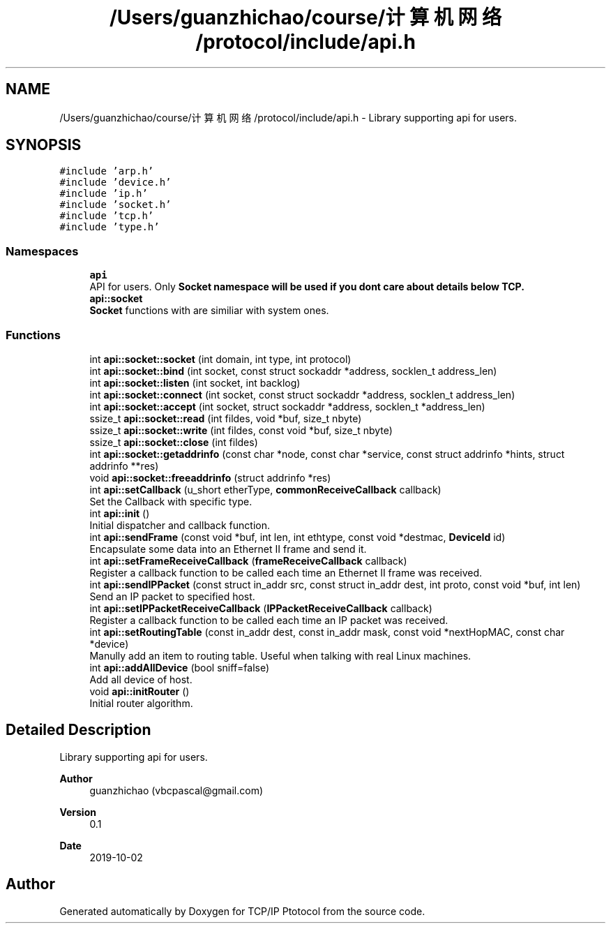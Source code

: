 .TH "/Users/guanzhichao/course/计算机网络/protocol/include/api.h" 3 "Fri Nov 22 2019" "TCP/IP Ptotocol" \" -*- nroff -*-
.ad l
.nh
.SH NAME
/Users/guanzhichao/course/计算机网络/protocol/include/api.h \- Library supporting api for users\&.  

.SH SYNOPSIS
.br
.PP
\fC#include 'arp\&.h'\fP
.br
\fC#include 'device\&.h'\fP
.br
\fC#include 'ip\&.h'\fP
.br
\fC#include 'socket\&.h'\fP
.br
\fC#include 'tcp\&.h'\fP
.br
\fC#include 'type\&.h'\fP
.br

.SS "Namespaces"

.in +1c
.ti -1c
.RI " \fBapi\fP"
.br
.RI "API for users\&. Only \fC\fBSocket\fP\fP namespace will be used if you dont care about details below TCP\&. "
.ti -1c
.RI " \fBapi::socket\fP"
.br
.RI "\fBSocket\fP functions with are similiar with system ones\&. "
.in -1c
.SS "Functions"

.in +1c
.ti -1c
.RI "int \fBapi::socket::socket\fP (int domain, int type, int protocol)"
.br
.ti -1c
.RI "int \fBapi::socket::bind\fP (int socket, const struct sockaddr *address, socklen_t address_len)"
.br
.ti -1c
.RI "int \fBapi::socket::listen\fP (int socket, int backlog)"
.br
.ti -1c
.RI "int \fBapi::socket::connect\fP (int socket, const struct sockaddr *address, socklen_t address_len)"
.br
.ti -1c
.RI "int \fBapi::socket::accept\fP (int socket, struct sockaddr *address, socklen_t *address_len)"
.br
.ti -1c
.RI "ssize_t \fBapi::socket::read\fP (int fildes, void *buf, size_t nbyte)"
.br
.ti -1c
.RI "ssize_t \fBapi::socket::write\fP (int fildes, const void *buf, size_t nbyte)"
.br
.ti -1c
.RI "ssize_t \fBapi::socket::close\fP (int fildes)"
.br
.ti -1c
.RI "int \fBapi::socket::getaddrinfo\fP (const char *node, const char *service, const struct addrinfo *hints, struct addrinfo **res)"
.br
.ti -1c
.RI "void \fBapi::socket::freeaddrinfo\fP (struct addrinfo *res)"
.br
.ti -1c
.RI "int \fBapi::setCallback\fP (u_short etherType, \fBcommonReceiveCallback\fP callback)"
.br
.RI "Set the Callback with specific type\&. "
.ti -1c
.RI "int \fBapi::init\fP ()"
.br
.RI "Initial dispatcher and callback function\&. "
.ti -1c
.RI "int \fBapi::sendFrame\fP (const void *buf, int len, int ethtype, const void *destmac, \fBDeviceId\fP id)"
.br
.RI "Encapsulate some data into an Ethernet II frame and send it\&. "
.ti -1c
.RI "int \fBapi::setFrameReceiveCallback\fP (\fBframeReceiveCallback\fP callback)"
.br
.RI "Register a callback function to be called each time an Ethernet II frame was received\&. "
.ti -1c
.RI "int \fBapi::sendIPPacket\fP (const struct in_addr src, const struct in_addr dest, int proto, const void *buf, int len)"
.br
.RI "Send an IP packet to specified host\&. "
.ti -1c
.RI "int \fBapi::setIPPacketReceiveCallback\fP (\fBIPPacketReceiveCallback\fP callback)"
.br
.RI "Register a callback function to be called each time an IP packet was received\&. "
.ti -1c
.RI "int \fBapi::setRoutingTable\fP (const in_addr dest, const in_addr mask, const void *nextHopMAC, const char *device)"
.br
.RI "Manully add an item to routing table\&. Useful when talking with real Linux machines\&. "
.ti -1c
.RI "int \fBapi::addAllDevice\fP (bool sniff=false)"
.br
.RI "Add all device of host\&. "
.ti -1c
.RI "void \fBapi::initRouter\fP ()"
.br
.RI "Initial router algorithm\&. "
.in -1c
.SH "Detailed Description"
.PP 
Library supporting api for users\&. 


.PP
\fBAuthor\fP
.RS 4
guanzhichao (vbcpascal@gmail.com) 
.RE
.PP
\fBVersion\fP
.RS 4
0\&.1 
.RE
.PP
\fBDate\fP
.RS 4
2019-10-02 
.RE
.PP

.SH "Author"
.PP 
Generated automatically by Doxygen for TCP/IP Ptotocol from the source code\&.
